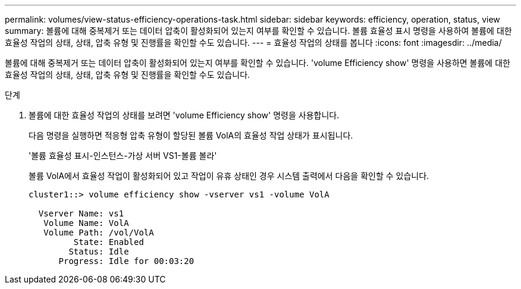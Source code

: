 ---
permalink: volumes/view-status-efficiency-operations-task.html 
sidebar: sidebar 
keywords: efficiency, operation, status, view 
summary: 볼륨에 대해 중복제거 또는 데이터 압축이 활성화되어 있는지 여부를 확인할 수 있습니다. 볼륨 효율성 표시 명령을 사용하여 볼륨에 대한 효율성 작업의 상태, 상태, 압축 유형 및 진행률을 확인할 수도 있습니다. 
---
= 효율성 작업의 상태를 봅니다
:icons: font
:imagesdir: ../media/


[role="lead"]
볼륨에 대해 중복제거 또는 데이터 압축이 활성화되어 있는지 여부를 확인할 수 있습니다. 'volume Efficiency show' 명령을 사용하면 볼륨에 대한 효율성 작업의 상태, 상태, 압축 유형 및 진행률을 확인할 수도 있습니다.

.단계
. 볼륨에 대한 효율성 작업의 상태를 보려면 'volume Efficiency show' 명령을 사용합니다.
+
다음 명령을 실행하면 적응형 압축 유형이 할당된 볼륨 VolA의 효율성 작업 상태가 표시됩니다.

+
'볼륨 효율성 표시-인스턴스-가상 서버 VS1-볼륨 볼라'

+
볼륨 VolA에서 효율성 작업이 활성화되어 있고 작업이 유휴 상태인 경우 시스템 출력에서 다음을 확인할 수 있습니다.

+
[listing]
----
cluster1::> volume efficiency show -vserver vs1 -volume VolA

  Vserver Name: vs1
   Volume Name: VolA
   Volume Path: /vol/VolA
         State: Enabled
        Status: Idle
      Progress: Idle for 00:03:20
----

